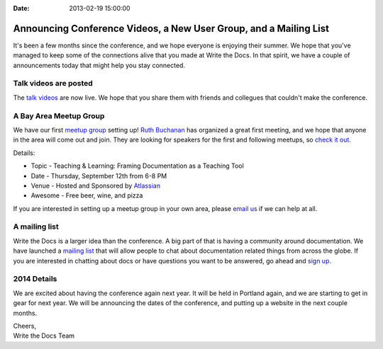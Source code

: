 :Date: 2013-02-19 15:00:00

Announcing Conference Videos, a New User Group, and a Mailing List
==================================================================

It's been a few months since the conference, 
and we hope everyone is enjoying their summer.
We hope that you've managed to keep some of the connections alive that you made at Write the Docs.
In that spirit, 
we have a couple of announcements today that might help you stay connected.

Talk videos are posted
----------------------

The `talk videos`_ are now live.
We hope that you share them with friends and collegues that couldn't make the conference. 

A Bay Area Meetup Group
-----------------------

We have our first `meetup group`_ setting up! `Ruth Buchanan`_ has organized a great first meeting, 
and we hope that anyone in the area will come out and join. 
They are looking for speakers for the first and following meetups, 
so `check it out`_.

Details:

* Topic - Teaching & Learning: Framing Documentation as a Teaching Tool
* Date - Thursday, September 12th from 6-8 PM
* Venue - Hosted and Sponsored by `Atlassian`_
* Awesome - Free beer, wine, and pizza

If you are interested in setting up a meetup group in your own area,
please `email us`_ if we can help at all.

A mailing list
--------------

Write the Docs is a larger idea than the conference. 
A big part of that is having a community around documentation. 
We have launched a `mailing list`_ that will allow people to chat about documentation related things from across the globe.
If you are interested in chatting about docs or have questions you want to be answered, 
go ahead and `sign up`_.

2014 Details
-------------

We are excited about having the conference again next year.
It will be held in Portland again,
and we are starting to get in gear for next year.
We will be announcing the dates of the conference,
and putting up a website in the next couple months. 

| Cheers,
| Write the Docs Team

.. _talk videos: http://www.youtube.com/playlist?list=PLmV2D6sIiX3UpQFzAIWh-_gsUTGCCtFIj
.. _Ruth Buchanan: http://www.linkedin.com/pub/ruth-buchanan/19/8a8/ba
.. _mailing list: https://groups.google.com/forum/#!forum/write-the-docs
.. _sign up: https://groups.google.com/forum/#!forum/write-the-docs
.. _Bay Area Meetup Group: http://www.meetup.com/Write-the-Docs-Meetup-Group/
.. _meetup group: http://www.meetup.com/Write-the-Docs-Meetup-Group/
.. _check it out: http://www.meetup.com/Write-the-Docs-Meetup-Group/events/qwfnmgyrmbqb/
.. _Atlassian: https://www.atlassian.com/
.. _email us: mailto:eric@ericholscher.com?subject=Meetup%20group
